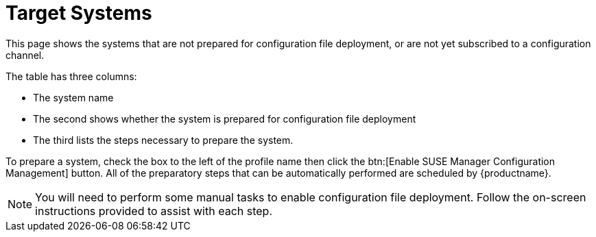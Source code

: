 [[config-systems-target]]
= Target Systems

This page shows the systems that are not prepared for configuration file deployment, or are not yet subscribed to a configuration channel.

The table has three columns:

* The system name
* The second shows whether the system is prepared for configuration file deployment
* The third lists the steps necessary to prepare the system.

To prepare a system, check the box to the left of the profile name then click the btn:[Enable SUSE Manager Configuration Management] button.
All of the preparatory steps that can be automatically performed are scheduled by {productname}.

[NOTE]
====
You will need to perform some manual tasks to enable configuration file deployment.
Follow the on-screen instructions provided to assist with each step.
====

